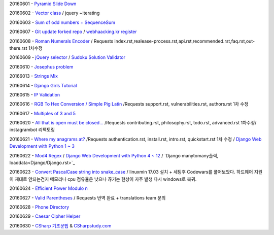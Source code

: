20160601 - `Pyramid Slide Down <Codewars/20160601.rst>`_

20160602 - `Vector class <Codewars/20160602.rst>`_ / jquery ~iterating

20160603 - `Sum of odd numbers + SequenceSum <Codewars/20160603.rst>`_

20160607 - `Git update forked repo <ETC/git_update_forked_repo.rst>`_ / `webhaacking.kr register <webhacking.kr/register.rst>`_

20160608 - `Roman Numerals Encoder <Codewars/20160608.rst>`_ / Requests index.rst,realease-process.rst,api.rst,recommended.rst,faq.rst,out-there.rst 1차수정

20160609 - `jQuery selector <Javascript/jQuery_selector.rst>`_ / `Sudoku Solution  Validator <Codewars/20160609.rst>`_

20160610 - `Josephus problem <Codewars/20160610.rst>`_

20166013 - `Strings Mix <Codewars/20160613.rst>`_

20160614 - `Django Girls Tutorial <http://tutorial.djangogirls.org/ko/>`_

20160615 - `IP Validation <Codewars/20160615.rst>`_

20160616 - `RGB To Hex Conversion / Simple Pig Latin <Codewars/20160616.rst>`_ /Requests support.rst, vulnerabilities.rst, authors.rst 1차 수정

20160617 - `Multiples of 3 and 5 <Codewars/20160617.rst>`_

20160620 - `All that is open must be closed... <Codewars/20160620.rst>`_ /Requests contributing.rst, philosophy.rst, todo.rst, advanced.rst 1차수정/ instagrambot 리팩토링

20160621 - `Where my anagrams at? <Codewars/20160621.rst>`_ /Requests authentication.rst, install.rst, intro.rst, quickstart.rst 1차 수정 / `Django Web Development with Python 1 ~ 3 <https://www.youtube.com/playlist?list=PLQVvvaa0QuDeA05ZouE4OzDYLHY-XH-Nd>`_

20160622 - `Mod4 Regex <Codewars/20160622.rst>`_ / `Django Web Development with Python 4 ~ 12 <https://www.youtube.com/playlist?list=PLQVvvaa0QuDeA05ZouE4OzDYLHY-XH-Nd>`_ / `Django manytomany출력, loaddata<Django/Django.rst>`_

20160623 - `Convert PascalCase string into snake_case <Codewars/20160623.rst>`_ / linuxmin 17.03 설치 + 세팅후 Codewars를 풀어보았다. 하드웨어 지원이 재대로 안되는건지 메모리나 cpu 점유율은 낮으나 끊기는 현상이 자주 발생 다시 windows로 복귀.

20160624 - `Efficient Power Modulo n <Codewars/20160624.rst>`_

20160627 - `Valid Parentheses <Codewars/20160627.rst>`_ / Requests 번역 완료 + translations team 문의

20160628 - `Phone Directory <Codewars/20160628.rst>`_

20160629 - `Caesar Cipher Helper <Codewars/20160629.rst>`_

20160630 - `CSharp 기초문법 <CSharp/Csharpbasic.rst>`_ & `CSharpstudy.com <http://www.csharpstudy.com/>`_